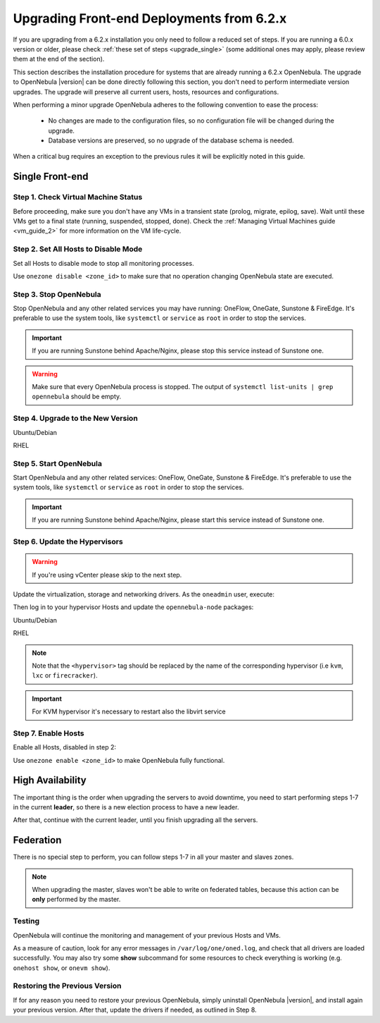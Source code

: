 .. _upgrade_62:

================================================================================
Upgrading Front-end Deployments from 6.2.x
================================================================================

If you are upgrading from a 6.2.x installation you only need to follow a reduced set of steps. If you are running a 6.0.x version or older, please check :ref:`these set of steps <upgrade_single>` (some additional ones may apply, please review them at the end of the section).

This section describes the installation procedure for systems that are already running a 6.2.x OpenNebula. The upgrade to OpenNebula |version| can be done directly following this section, you don't need to perform intermediate version upgrades. The upgrade will preserve all current users, hosts, resources and configurations.

When performing a minor upgrade OpenNebula adheres to the following convention to ease the process:

    * No changes are made to the configuration files, so no configuration file will be changed during the upgrade.
    * Database versions are preserved, so no upgrade of the database schema is needed.

When a critical bug requires an exception to the previous rules it will be explicitly noted in this guide.

Single Front-end
^^^^^^^^^^^^^^^^^^^^^^^^^^^^^^^^^^^^^^^^^^^^^^^^^^^^^^^^^^^^^^^^^^^^^^^^^^^^^^^^

Step 1. Check Virtual Machine Status
================================================================================

Before proceeding, make sure you don't have any VMs in a transient state (prolog, migrate, epilog, save). Wait until these VMs get to a final state (running, suspended, stopped, done). Check the :ref:`Managing Virtual Machines guide <vm_guide_2>` for more information on the VM life-cycle.

Step 2. Set All Hosts to Disable Mode
================================================================================

Set all Hosts to disable mode to stop all monitoring processes.

.. prompt:: bash $ auto

   $ onehost disable <host_id>

Use ``onezone disable <zone_id>`` to make sure that no operation changing OpenNebula state are executed.

Step 3. Stop OpenNebula
================================================================================

Stop OpenNebula and any other related services you may have running: OneFlow, OneGate, Sunstone & FireEdge. It's preferable to use the system tools, like ``systemctl`` or ``service`` as ``root`` in order to stop the services.

.. important:: If you are running Sunstone behind Apache/Nginx, please stop this service instead of Sunstone one.

.. warning:: Make sure that every OpenNebula process is stopped. The output of ``systemctl list-units | grep opennebula`` should be empty.

Step 4. Upgrade to the New Version
================================================================================

Ubuntu/Debian

.. prompt:: bash $ auto

    $ apt-get update
    $ apt-get install --only-upgrade opennebula opennebula-sunstone opennebula-gate opennebula-flow opennebula-provision opennebula-fireedge python3-pyone

RHEL

.. prompt:: bash $ auto

    $ yum upgrade opennebula opennebula-sunstone opennebula-gate opennebula-flow opennebula-provision pennebula-fireedge python3-pyone

Step 5. Start OpenNebula
================================================================================

Start OpenNebula and any other related services: OneFlow, OneGate, Sunstone & FireEdge. It's preferable to use the system tools, like ``systemctl`` or ``service`` as ``root`` in order to stop the services.

.. important:: If you are running Sunstone behind Apache/Nginx, please start this service instead of Sunstone one.

Step 6. Update the Hypervisors
================================================================================

.. warning:: If you're using vCenter please skip to the next step.

Update the virtualization, storage and networking drivers.  As the ``oneadmin`` user, execute:

.. prompt:: bash $ auto

   $ onehost sync

Then log in to your hypervisor Hosts and update the ``opennebula-node`` packages:

Ubuntu/Debian

.. prompt:: bash $ auto

    $ apt-get install --only-upgrade opennebula-node-<hypervisor>

RHEL

.. prompt:: bash $ auto

    $ yum upgrade opennebula-node-<hypervisor>

.. note:: Note that the ``<hypervisor>`` tag should be replaced by the name of the corresponding hypervisor (i.e ``kvm``, ``lxc`` or ``firecracker``).

.. important::  For KVM hypervisor it's necessary to restart also the libvirt service

Step 7. Enable Hosts
================================================================================

Enable all Hosts, disabled in step 2:

.. prompt:: bash $ auto

   $ onehost enable <host_id>

Use ``onezone enable <zone_id>`` to make OpenNebula fully functional.

High Availability
^^^^^^^^^^^^^^^^^^^^^^^^^^^^^^^^^^^^^^^^^^^^^^^^^^^^^^^^^^^^^^^^^^^^^^^^^^^^^^^^

The important thing is the order when upgrading the servers to avoid downtime, you need to start performing steps 1-7 in the current **leader**, so there is a new election process to have a new leader.

After that, continue with the current leader, until you finish upgrading all the servers.

Federation
^^^^^^^^^^^^^^^^^^^^^^^^^^^^^^^^^^^^^^^^^^^^^^^^^^^^^^^^^^^^^^^^^^^^^^^^^^^^^^^^

There is no special step to perform, you can follow steps 1-7 in all your master and slaves zones.

.. note:: When upgrading the master, slaves won't be able to write on federated tables, because this action can be **only** performed by the master.

Testing
================================================================================

OpenNebula will continue the monitoring and management of your previous Hosts and VMs.

As a measure of caution, look for any error messages in ``/var/log/one/oned.log``, and check that all drivers are loaded successfully. You may also try some  **show** subcommand for some resources to check everything is working (e.g. ``onehost show``, or ``onevm show``).

Restoring the Previous Version
================================================================================

If for any reason you need to restore your previous OpenNebula, simply uninstall OpenNebula |version|, and install again your previous version. After that, update the drivers if needed, as outlined in Step 8.
